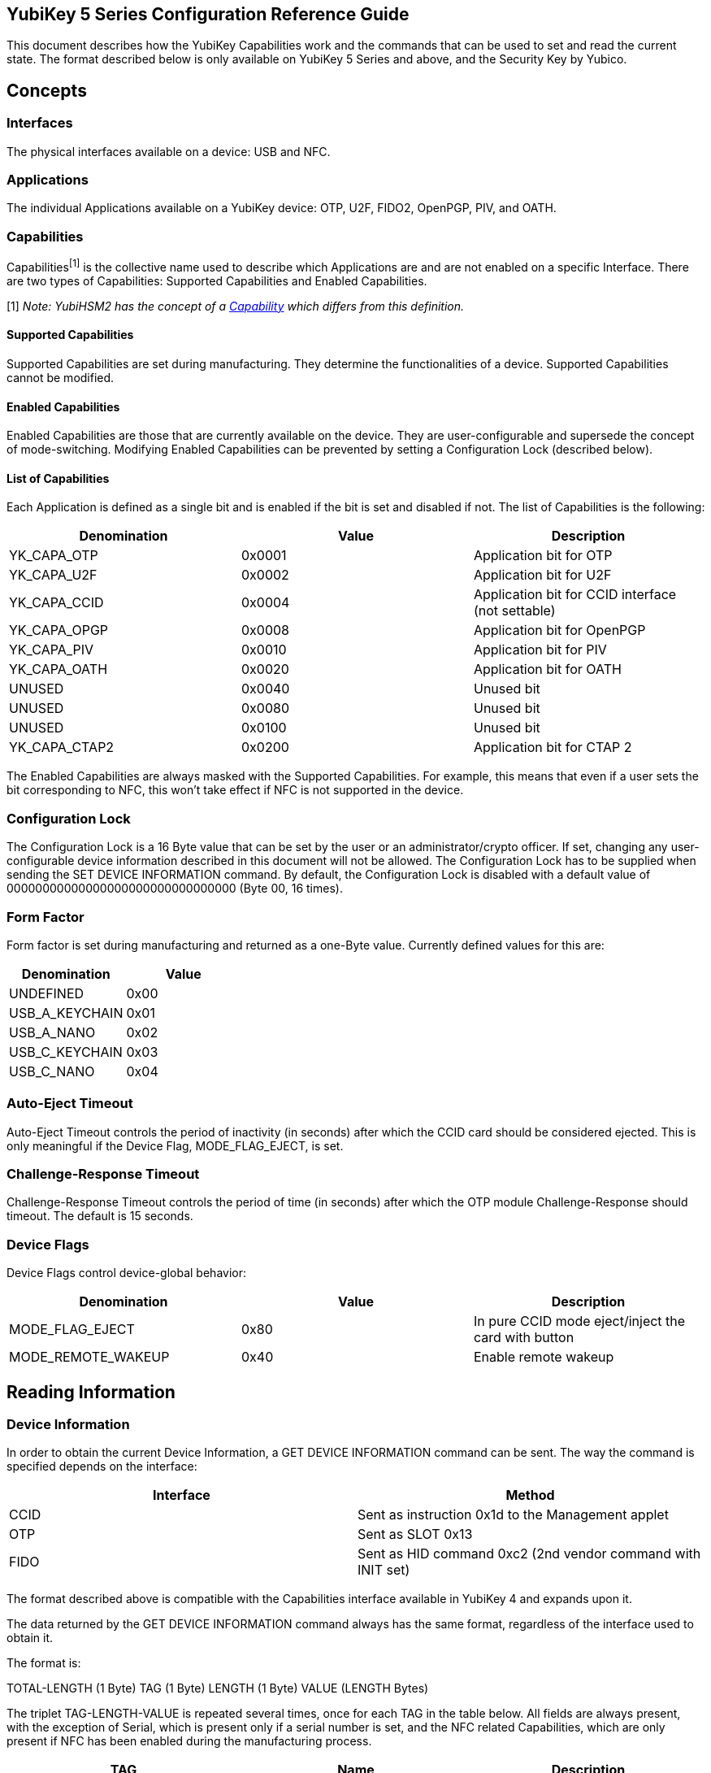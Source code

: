 == YubiKey 5 Series Configuration Reference Guide ==
This document describes how the YubiKey Capabilities work and the commands that can be used to set and read the current state. The format described below is only available on YubiKey 5 Series and above, and the Security Key by Yubico.

== Concepts ==
=== Interfaces ===
The physical interfaces available on a device: USB and NFC.

=== Applications ===
The individual Applications available on a YubiKey device: OTP, U2F, FIDO2, OpenPGP, PIV, and OATH.

=== Capabilities ===
Capabilities^[1]^ is the collective name used to describe which Applications are and are not enabled on a specific Interface. There are two types of Capabilities: Supported Capabilities and Enabled Capabilities.

[1] _Note: YubiHSM2 has the concept of a link:https://developers.yubico.com/YubiHSM2/Concepts/Capability.html[Capability] which differs from this definition._

==== Supported Capabilities ====
Supported Capabilities are set during manufacturing. They determine the functionalities of a device. Supported Capabilities cannot be modified.

==== Enabled Capabilities ====
Enabled Capabilities are those that are currently available on the device. They are user-configurable and supersede the concept of mode-switching. Modifying Enabled Capabilities can be prevented by setting a Configuration Lock (described below).

==== List of Capabilities ====
Each Application is defined as a single bit and is enabled if the bit is set and disabled if not. The list of Capabilities is the following:

[cols="1,1,1", options="header"]
|===
|Denomination |Value |Description
|YK_CAPA_OTP |0x0001 |Application bit for OTP
|YK_CAPA_U2F |0x0002 |Application bit for U2F
|YK_CAPA_CCID |0x0004 |Application bit for CCID interface (not settable)
|YK_CAPA_OPGP |0x0008 |Application bit for OpenPGP
|YK_CAPA_PIV |0x0010 |Application bit for PIV
|YK_CAPA_OATH |0x0020 |Application bit for OATH
|UNUSED |0x0040 |Unused bit
|UNUSED |0x0080 |Unused bit
|UNUSED |0x0100 |Unused bit
|YK_CAPA_CTAP2 |0x0200  |Application bit for CTAP 2
|===

The Enabled Capabilities are always masked with the Supported Capabilities. For example, this means that even if a user sets the bit corresponding to NFC, this won’t take effect if NFC is not supported in the device.

=== Configuration Lock ===
The Configuration Lock is a 16 Byte value that can be set by the user or an administrator/crypto officer. If set, changing any user-configurable device information described in this document will not be allowed. The Configuration Lock has to be supplied when sending the SET DEVICE INFORMATION command. By default, the Configuration Lock is disabled with a default value of 00000000000000000000000000000000 (Byte 00, 16 times).

=== Form Factor ===
Form factor is set during manufacturing  and returned as a one-Byte value.
Currently defined values for this are:

[cols="1,1", options="header"]
|===
|Denomination |Value
|UNDEFINED |0x00
|USB_A_KEYCHAIN |0x01
|USB_A_NANO |0x02
|USB_C_KEYCHAIN |0x03
|USB_C_NANO |0x04
|===

=== Auto-Eject Timeout ===
Auto-Eject Timeout controls the period of inactivity (in seconds) after which the CCID card should be considered ejected.  This is only meaningful if the Device Flag, MODE_FLAG_EJECT, is set.

=== Challenge-Response Timeout ===
Challenge-Response Timeout controls the period of time (in seconds) after which the OTP module Challenge-Response should timeout. The default is 15 seconds.

=== Device Flags ===
Device Flags control device-global behavior:

[cols="1,1,1", options="header"]
|===
|Denomination |Value |Description
|MODE_FLAG_EJECT |0x80 |In pure CCID mode eject/inject the card with button
|MODE_REMOTE_WAKEUP |0x40 |Enable remote wakeup
|===

== Reading Information ==
=== Device Information ===
In order to obtain the current Device Information, a GET DEVICE INFORMATION command can be sent. The way the command is specified depends on the interface: 

[cols="1,1", options="header"]
|===
|Interface |Method
|CCID |Sent as instruction 0x1d to the Management applet
|OTP |Sent as SLOT 0x13
|FIDO |Sent as HID command 0xc2 (2nd vendor command with INIT set)
|===

The format described above is compatible with the Capabilities interface available in YubiKey 4 and expands upon it.

The data returned by the GET DEVICE INFORMATION command always has the same format, regardless of the interface used to obtain it.

The format is:

TOTAL-LENGTH (1 Byte)
TAG (1 Byte)
LENGTH (1 Byte)
VALUE (LENGTH Bytes)

The triplet TAG-LENGTH-VALUE is repeated several times, once for each TAG in the table below. All fields are always present, with the exception of Serial, which is present only if a serial number is set, and the NFC related Capabilities, which are only present if NFC has been enabled during the manufacturing process.

[cols="1,1,1", options="header"]
|===
|TAG |Name |Description
|0x01 |Supported USB Capabilities |Supported USB Applications
|0x03 |Enabled USB Capabilities |Currently enabled USB Applications
|0x02 |Serial |Only present if serial is set, 4 Bytes big-endian
|0x04 |Formfactor |
|0x05 |Firmware version |Encoded as three Bytes, major-minor-build 
|0x06 |Auto-eject timeout |2 Bytes big-endian
|0x07 |Challenge-response timeout |
|0x08 |Device flags |
|0x0d |Supported NFC Capabilities |Supported NFC Applications, can be none
|0x0e |Enabled NFC Capabilities |Currently enabled NFC Applications
|0x0a |Device is locked |1 if Configuration Lock is set, 0 otherwise
|===

== Writing Information ==
All interfaces support writing information using one of the following commands:

[cols="1,1", options="header"]
|===
|Interface |Method
|CCID |Sent as instruction 0x1c to the Management applet
|OTP |Sent as SLOT 0x15
|FIDO |Sent as HID command 0xc3 (3rd vendor command with INIT set)
|===

The format for providing the data to be written is a one Byte total length followed by a list of TAG-LENGTH-VALUE (TLV) triplets as the payload of the interface-specific command shown in the previous table. Multiple information can be set as part of the same interface command simply by concatenating several TLVs.

=== Enabled USB Capabilities ===
TAG = 0x03

Enabled USB Capabilities are set by supplying the complete list of packed bits. A set bit means that the related Application is enabled, a cleared bit means that the related Application is not available through the interface.

=== Enabled NFC Capabilities ===
TAG = 0x0c

Enabled USB Capabilities are set by supplying the complete list of packed bits. A set bit means that the related Application is enabled, a cleared bit means that the related Application is not available through the interface.

=== Set Configuration Lock ===
TAG = 0x0a

This is used to set the Configuration Lock. The payload is a 16 Byte value and, depending on the value, one of the following operations is performed:

* If the payload is the Byte 00 repeated 16 times, the Configuration Lock is disabled
* If the payload is anything other than Byte 00 repeated 16 times, the value is stored as the Configuration Lock

=== Unlock Configuration Lock ===
TAG = 0x0b

This is used to provide the Configuration Lock and to allow changing user-configurable values. The payload has to be the correct 16 Byte Configuration Lock. If the Configuration Lock is disabled, this TAG-LENGTH-VALUE (TLV) has no effect.
The Unlock Configuration Lock TLV can be present anywhere in the list of TLVs sent as part of the interface command, but it can not be part of a separate command. All interface commands requiring the Configuration Lock must contain an Unlock Configuration Lock TLV.

=== Auto-Eject Timeout ===
TAG = 0x06

Auto-Eject Timeout is set by supplying a 2 Bytes Big-Endian value.

=== Challenge-Response Timeout ===
TAG = 0x07

Challenge-Response Timeout is set by supplying a 1 Byte value.

=== Device Flags ===
TAG = 0x08

Device Flags is set by supplying a 1 Byte value.

=== Reset ===
TAG = 0x0c

This TLV doesn’t require a payload (its length can be zero). If present as part of a list of TLVs forces the device to reboot if all the other TLVs have been correctly parsed. This is useful when enabling or disabling interface. Reboot is determined by the Configuration Lock (missing/wrong Configuration Lock will produce an error and not reboot).

== Device Configuration Concepts ==
Yubico provides link:https://developers.yubico.com/yubikey-manager/[ykman] which can be used both as a command line configuration tool, and as a python library to interact with the YubiKey.

Ykman represents a YubiKey as a YubiKey object. The YubiKey class is defined in the link:https://github.com/Yubico/yubikey-manager/blob/master/ykman/device.py[device module]. Each instance of a YubiKey object has an associated link:https://github.com/Yubico/yubikey-manager/blob/master/ykman/driver.py[driver]. The driver module defines the interface for communication with an Application on the device. It specifies the read_config() and write_config() methods. Under the covers, these methods use the TAG-LENGTH-VALUE format, defined in the Capabilities reference, to build the payload that is sent to the device to read and write configuration.

There is a driver implementation for each Application on the device, e.g. link:https://github.com/Yubico/yubikey-manager/blob/master/ykman/fido.py[FIDO], link:https://github.com/Yubico/yubikey-manager/blob/master/ykman/oath.py[OATH], link:https://github.com/Yubico/yubikey-manager/blob/master/ykman/opgp.py[OpenPGP], link:https://github.com/Yubico/yubikey-manager/blob/master/ykman/otp.py[OTP],  and link:https://github.com/Yubico/yubikey-manager/blob/master/ykman/piv.py[PIV]. These drivers can communicate with the device over the various interfaces such as link:https://github.com/Yubico/yubikey-manager/blob/master/ykman/driver_ccid.py[CCID], link:https://github.com/Yubico/yubikey-manager/blob/master/ykman/driver_fido.py[HID], or in the case of link:https://github.com/Yubico/yubikey-manager/blob/master/ykman/driver_otp.py[OTP], wrap a native c library for reading and writing.

When creating a custom YubiKey configuration software in the python language, use the ykman source code as a guide for reading and writing configurations. If you’d rather integrate with libraries in other languages:

* link:https://github.com/Yubico/libfido2[Libfido2] C library communicates with the FIDO2 and U2F Applications
* link:https://github.com/Yubico/yubico-piv-tool/blob/master/lib/ykpiv.h[Ykpiv] C library communicates with the PIV Application
* link:https://github.com/Yubico/yubikey-personalization[Ykpers] C library communicates with the OTP Application
* link:https://github.com/Yubico/yubioath-android[Yubioath-android] Kotlin Android app communicates with the OATH Application
